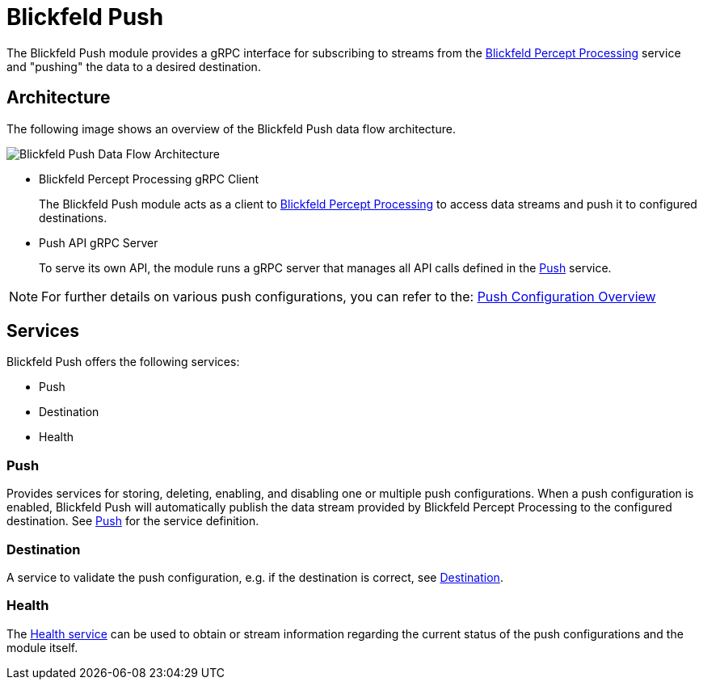 = Blickfeld Push

The Blickfeld Push module provides a gRPC interface for subscribing to streams from the  xref:developer:modules/percept/processing/index.adoc[Blickfeld Percept Processing] service and "pushing" the data to a desired destination.

== Architecture

The following image shows an overview of the Blickfeld Push data flow architecture.

image::architecture.svg[Blickfeld Push Data Flow Architecture]


* Blickfeld Percept Processing gRPC Client
+
The Blickfeld Push module acts as a client to xref:developer:modules/percept/processing/index.adoc[Blickfeld Percept Processing] to access data streams and push it to configured destinations.

* Push API gRPC Server
+
To serve its own API, the module runs a gRPC server that manages all API calls defined in the xref:protocol:blickfeld/push/services/push.adoc[Push] service.

[NOTE]
====
For further details on various push configurations, you can refer to the: xref:developer:modules/push/push_configuration.adoc[Push Configuration Overview]
====

== Services

Blickfeld Push offers the following services:

* Push
* Destination
* Health

=== Push

Provides services for storing, deleting, enabling, and disabling one or multiple push configurations. When a push configuration is enabled, Blickfeld Push will automatically publish the data stream provided by Blickfeld Percept Processing to the configured destination.
See xref:protocol:blickfeld/push/services/push.adoc[Push] for the service definition.

=== Destination

A service to validate the push configuration, e.g. if the destination is correct, see xref:protocol:blickfeld/push/services/destination.adoc[Destination].

=== Health

The xref:protocol:blickfeld/push/services/health.adoc[Health service] can be used to obtain or stream information regarding the current status of the push configurations and the module itself.

